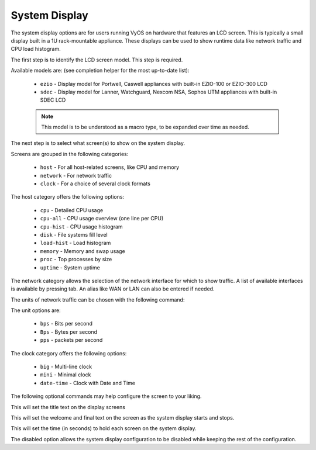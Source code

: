 .. _system-display:

##############
System Display
##############

The system display options are for users running VyOS on hardware that features
an LCD screen. This is typically a small display built in a 1U rack-mountable
appliance. These displays can be used to show runtime data like network traffic
and CPU load histogram.

The first step is to identify the LCD screen model. This step is required.

.. cfgcmd:: set system display model <device>

Available models are: (see completion helper for the most up-to-date list):

   * ``ezio`` - Display model for Portwell, Caswell appliances with built-in EZIO-100 or EZIO-300 LCD
   * ``sdec`` - Display model for Lanner, Watchguard, Nexcom NSA, Sophos UTM  appliances with built-in SDEC LCD

   .. note:: This model is to be understood as a macro type, to be expanded over
      time as needed.

The next step is to select what screen(s) to show on the system display.

.. cfgcmd:: set system display show <category>

Screens are grouped in the following categories:

   * ``host`` - For all host-related screens, like CPU and memory
   * ``network`` - For network traffic
   * ``clock`` - For a choice of several clock formats

.. cfgcmd:: set system display show host <screen>

The host category offers the following options:

   * ``cpu`` - Detailed CPU usage
   * ``cpu-all`` - CPU usage overview (one line per CPU)
   * ``cpu-hist`` - CPU usage histogram
   * ``disk`` - File systems fill level
   * ``load-hist`` - Load histogram
   * ``memory`` - Memory and swap usage
   * ``proc`` - Top processes by size
   * ``uptime`` - System uptime

.. cfgcmd:: set system display show network <interface> alias <name>

The network category allows the selection of the network interface for which
to show traffic. A list of available interfaces is available by pressing tab.
An alias like WAN or LAN can also be entered if needed.

The units of network traffic can be chosen with the following command:

.. cfgcmd:: set system display show network units <unit>

The unit options are:

   * ``bps`` - Bits per second
   * ``Bps`` - Bytes per second
   * ``pps`` - packets per second

.. cfgcmd:: set system display show clock <type>

The clock category offers the following options:

   * ``big`` - Multi-line clock
   * ``mini`` - Minimal clock
   * ``date-time`` - Clock with Date and Time

The following optional commands may help configure the screen to your liking.

.. cfgcmd:: set system display show title <text>

This will set the title text on the display screens

.. cfgcmd:: set system display hello <text>
.. cfgcmd:: set system display bye <text>

This will set the welcome and final text on the screen as the system display
starts and stops.

.. cfgcmd:: set system display time <s>

This will set the time (in seconds) to hold each screen on the system display.

.. cfgcmd:: set system display disabled

The disabled option allows the system display configuration to be disabled while
keeping the rest of the configuration.
